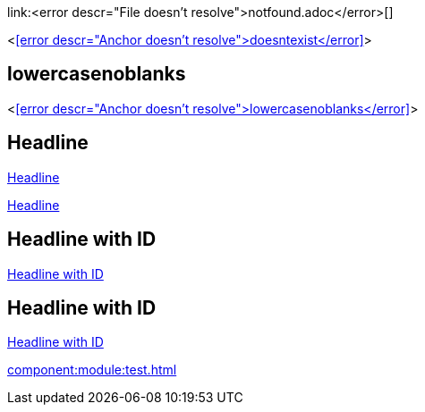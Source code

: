 link:<error descr="File doesn't resolve">notfound.adoc</error>[]

<<<error descr="Anchor doesn't resolve">doesntexist</error>>>

== lowercasenoblanks

<<<error descr="Anchor doesn't resolve">lowercasenoblanks</error>>>

== Headline

<<Headline>>

<<_headline>>

[id="hdlid"]
== Headline with ID

<<hdlid>>

[#hdlid2]
== Headline with ID

<<hdlid2>>

// no error, as modules is unknown
xref:component:module:test.adoc[]
